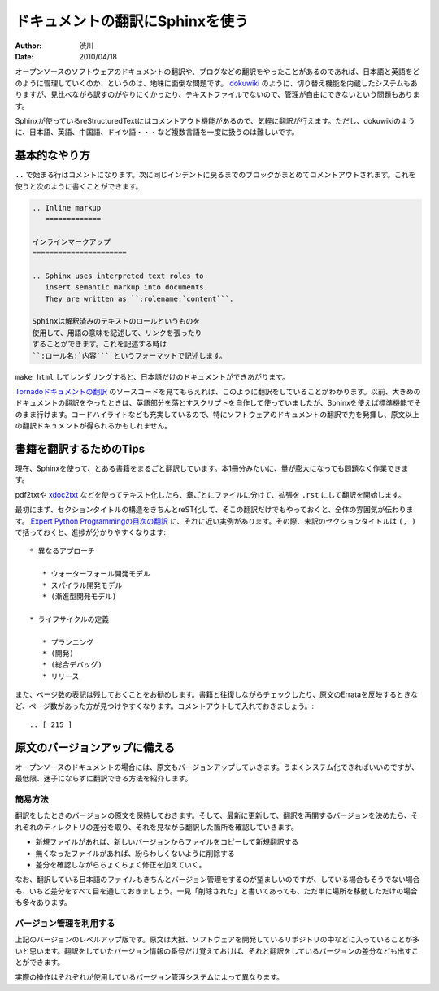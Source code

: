 ================================
ドキュメントの翻訳にSphinxを使う
================================

:author: 渋川
:date: 2010/04/18

オープンソースのソフトウェアのドキュメントの翻訳や、ブログなどの翻訳をやったことがあるのであれば、日本語と英語をどのように管理していくのか、というのは、地味に面倒な問題です。 `dokuwiki <http://www.dokuwiki.org/ja:dokuwiki>`_ のように、切り替え機能を内蔵したシステムもありますが、見比べながら訳すのがやりにくかったり、テキストファイルでないので、管理が自由にできないという問題もあります。

Sphinxが使っているreStructuredTextにはコメントアウト機能があるので、気軽に翻訳が行えます。ただし、dokuwikiのように、日本語、英語、中国語、ドイツ語・・・など複数言語を一度に扱うのは難しいです。

基本的なやり方
==============

``..`` で始まる行はコメントになります。次に同じインデントに戻るまでのブロックがまとめてコメントアウトされます。これを使うと次のように書くことができます。 

.. code-block:: rest

   .. Inline markup
      =============

   インラインマークアップ
   ======================

   .. Sphinx uses interpreted text roles to 
      insert semantic markup into documents. 
      They are written as ``:rolename:`content```.

   Sphinxは解釈済みのテキストのロールというものを
   使用して、用語の意味を記述して、リンクを張ったり
   することができます。これを記述する時は 
   ``:ロール名:`内容``` というフォーマットで記述します。

``make html`` してレンダリングすると、日本語だけのドキュメントができあがります。

`Tornadoドキュメントの翻訳 <http://tornado.shibu.jp/>`_ のソースコードを見てもらえれば、このように翻訳をしていることがわかります。以前、大きめのドキュメントの翻訳をやったときは、英語部分を落とすスクリプトを自作して使っていましたが、Sphinxを使えば標準機能でそのまま行けます。コードハイライトなども充実しているので、特にソフトウェアのドキュメントの翻訳で力を発揮し、原文以上の翻訳ドキュメントが得られるかもしれません。


書籍を翻訳するためのTips
========================

現在、Sphinxを使って、とある書籍をまるごと翻訳しています。本1冊分みたいに、量が膨大になっても問題なく作業できます。

pdf2txtや `xdoc2txt <http://www31.ocn.ne.jp/~h_ishida/xdoc2txt.html>`_ などを使ってテキスト化したら、章ごとにファイルに分けて、拡張を ``.rst`` にして翻訳を開始します。

最初にまず、セクションタイトルの構造をきちんとreST化して、そこの翻訳だけでもやっておくと、全体の雰囲気が伝わります。 `Expert Python Programmingの目次の翻訳 <http://dl.dropbox.com/u/284189/epp/index.html>`_ に、それに近い実例があります。その際、未訳のセクションタイトルは ``(, )`` で括っておくと、進捗が分かりやすくなります::

   * 異なるアプローチ

      * ウォーターフォール開発モデル
      * スパイラル開発モデル
      * (漸進型開発モデル)

   * ライフサイクルの定義

      * プランニング
      * (開発)
      * (総合デバッグ)
      * リリース

また、ページ数の表記は残しておくことをお勧めします。書籍と往復しながらチェックしたり、原文のErrataを反映するときなど、ページ数があった方が見つけやすくなります。コメントアウトして入れておきましょう。::

  .. [ 215 ]

原文のバージョンアップに備える
==============================

オープンソースのドキュメントの場合には、原文もバージョンアップしていきます。うまくシステム化できればいいのですが、最低限、迷子にならずに翻訳できる方法を紹介します。

簡易方法
--------

翻訳をしたときのバージョンの原文を保持しておきます。そして、最新に更新して、翻訳を再開するバージョンを決めたら、それぞれのディレクトリの差分を取り、それを見ながら翻訳した箇所を確認していきます。

* 新規ファイルがあれば、新しいバージョンからファイルをコピーして新規翻訳する
* 無くなったファイルがあれば、紛らわしくないように削除する
* 差分を確認しながらちょくちょく修正を加えていく。

なお、翻訳している日本語のファイルもきちんとバージョン管理をするのが望ましいのですが、している場合もそうでない場合も、いちど差分をすべて目を通しておきましょう。一見「削除された」と書いてあっても、ただ単に場所を移動しただけの場合も多々あります。

.. image:: diff.jpg

バージョン管理を利用する
------------------------

上記のバージョンのレベルアップ版です。原文は大抵、ソフトウェアを開発しているリポジトリの中などに入っていることが多いと思います。翻訳をしていたバージョン情報の番号だけ覚えておけば、それと翻訳をしているバージョンの差分なども出すことができます。

実際の操作はそれぞれが使用しているバージョン管理システムによって異なります。